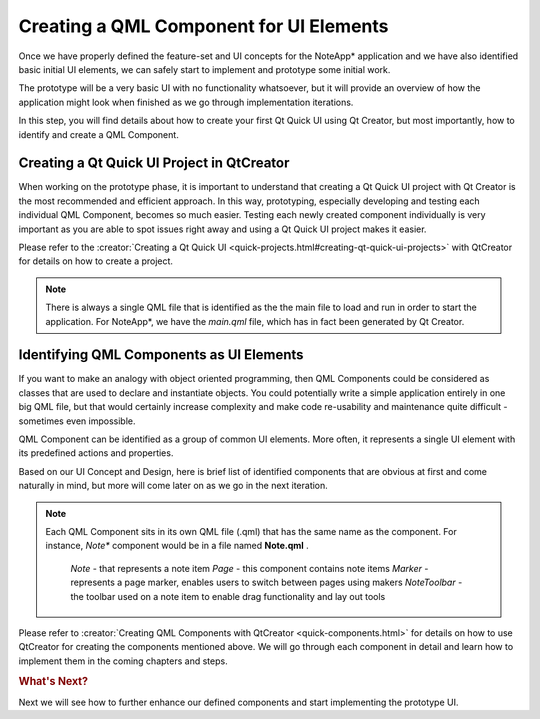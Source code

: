 ..
    ---------------------------------------------------------------------------
    Copyright (C) 2012 Digia Plc and/or its subsidiary(-ies).
    All rights reserved.
    This work, unless otherwise expressly stated, is licensed under a
    Creative Commons Attribution-ShareAlike 2.5.
    The full license document is available from
    http://creativecommons.org/licenses/by-sa/2.5/legalcode .
    ---------------------------------------------------------------------------

Creating a QML Component for UI Elements
========================================

Once we have properly defined the feature-set and UI concepts for the     NoteApp* application and we have also identified basic initial UI elements, we can safely start to implement and prototype some initial work.

The prototype will be a very basic UI with no functionality whatsoever, but it will provide an overview of how the application might look when finished as we go through implementation iterations.

In this step, you will find details about how to create your first Qt Quick UI using Qt Creator, but most importantly, how to identify and create a QML Component.


Creating a Qt Quick UI Project in QtCreator
-------------------------------------------

When working on the prototype phase, it is important to understand that creating a Qt Quick UI project with Qt Creator is the most recommended and efficient approach. In this way, prototyping, especially developing and testing each individual QML Component, becomes so much easier. Testing each newly created component individually is very important as you are able to spot issues right away and using a Qt Quick UI project makes it easier.

Please refer to the :creator:`Creating a Qt Quick UI <quick-projects.html#creating-qt-quick-ui-projects>` with QtCreator for details on how to create a project.

.. note::

    There is always a single QML file that is identified as the the main file to load and run in order to start the application. For     NoteApp*, we have the `main.qml` file, which has in fact been generated by Qt Creator.


Identifying QML Components as UI Elements
-----------------------------------------

If you want to make an analogy with object oriented programming, then QML Components could be considered as classes that are used to declare and instantiate objects. You could potentially write a simple application entirely in one big QML file, but that would certainly increase complexity and make code re-usability and maintenance quite difficult - sometimes even impossible.

QML Component can be identified as a group of common UI elements. More often, it represents a single UI element with its predefined actions and properties.

Based on our UI Concept and Design, here is brief list of identified components that are obvious at first and come naturally in mind, but more will come later on as
we go in the next iteration.

.. note::

    Each QML Component sits in its own QML file (.qml) that has the same name as the component. For instance,     *Note** component would be in a file named **Note.qml** .

     `Note` - that represents a note item
     `Page` - this component contains note items
     `Marker` - represents a page marker, enables users to switch between pages using makers
     `NoteToolbar` - the toolbar used on a note item to enable drag functionality and lay out tools

Please refer to :creator:`Creating QML Components with QtCreator <quick-components.html>` for details on how to use QtCreator for creating the components mentioned above. We will go through each component in detail and learn how to implement them in the coming chapters and steps.


.. rubric:: What's Next?

Next we will see how to further enhance our defined components and start implementing the prototype UI.
